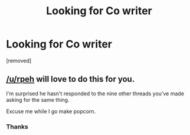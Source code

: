 #+TITLE: Looking for Co writer

* Looking for Co writer
:PROPERTIES:
:Author: Few-Ad-8964
:Score: 0
:DateUnix: 1599597049.0
:DateShort: 2020-Sep-09
:FlairText: Request
:END:
[removed]


** [[/u/rpeh]] will love to do this for you.

I'm surprised he hasn't responded to the nine other threads you've made asking for the same thing.

Excuse me while I go make popcorn.
:PROPERTIES:
:Author: TE7
:Score: 2
:DateUnix: 1599599657.0
:DateShort: 2020-Sep-09
:END:

*** Thanks
:PROPERTIES:
:Author: Few-Ad-8964
:Score: 1
:DateUnix: 1599599711.0
:DateShort: 2020-Sep-09
:END:
